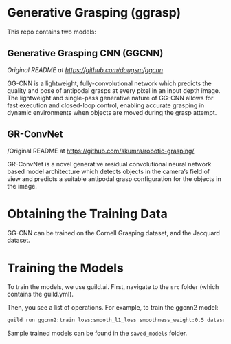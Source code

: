 * Generative Grasping (ggrasp)

This repo contains two models:

** Generative Grasping CNN (GGCNN)

/Original README at [[https://github.com/dougsm/ggcnn]]/

GG-CNN is a lightweight, fully-convolutional network which predicts the quality
and pose of antipodal grasps at every pixel in an input depth image. The
lightweight and single-pass generative nature of GG-CNN allows for fast
execution and closed-loop control, enabling accurate grasping in dynamic
environments when objects are moved during the grasp attempt.

** GR-ConvNet

/Original README at https://github.com/skumra/robotic-grasping/

GR-ConvNet is a novel generative residual convolutional neural network based
model architecture which detects objects in the camera’s field of view and
predicts a suitable antipodal grasp configuration for the objects in the image.

* Obtaining the Training Data

GG-CNN can be trained on the Cornell Grasping dataset, and the Jacquard dataset.

* Training the Models

To train the models, we use guild.ai. First, navigate to the ~src~ folder (which contains the guild.yml).

Then, you see a list of operations. For example, to train the ggcnn2 model:

#+BEGIN_SRC bash
guild run ggcnn2:train loss:smooth_l1_loss smoothness_weight:0.5 dataset:JacquardDataset dataset-path:/path/to/dataset
#+END_SRC

Sample trained models can be found in the ~saved_models~ folder.
